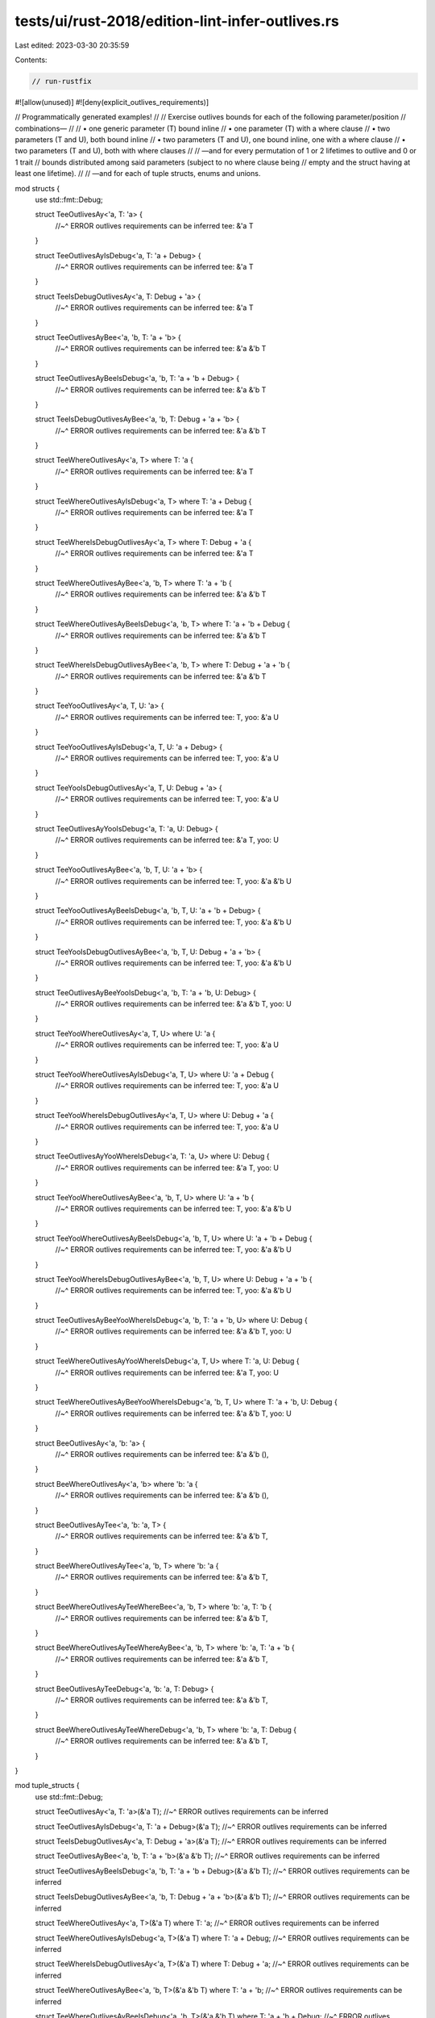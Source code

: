 tests/ui/rust-2018/edition-lint-infer-outlives.rs
=================================================

Last edited: 2023-03-30 20:35:59

Contents:

.. code-block:: rs

    // run-rustfix

#![allow(unused)]
#![deny(explicit_outlives_requirements)]

// Programmatically generated examples!
//
// Exercise outlives bounds for each of the following parameter/position
// combinations—
//
// • one generic parameter (T) bound inline
// • one parameter (T) with a where clause
// • two parameters (T and U), both bound inline
// • two parameters (T and U), one bound inline, one with a where clause
// • two parameters (T and U), both with where clauses
//
// —and for every permutation of 1 or 2 lifetimes to outlive and 0 or 1 trait
// bounds distributed among said parameters (subject to no where clause being
// empty and the struct having at least one lifetime).
//
// —and for each of tuple structs, enums and unions.

mod structs {
    use std::fmt::Debug;

    struct TeeOutlivesAy<'a, T: 'a> {
        //~^ ERROR outlives requirements can be inferred
        tee: &'a T
    }

    struct TeeOutlivesAyIsDebug<'a, T: 'a + Debug> {
        //~^ ERROR outlives requirements can be inferred
        tee: &'a T
    }

    struct TeeIsDebugOutlivesAy<'a, T: Debug + 'a> {
        //~^ ERROR outlives requirements can be inferred
        tee: &'a T
    }

    struct TeeOutlivesAyBee<'a, 'b, T: 'a + 'b> {
        //~^ ERROR outlives requirements can be inferred
        tee: &'a &'b T
    }

    struct TeeOutlivesAyBeeIsDebug<'a, 'b, T: 'a + 'b + Debug> {
        //~^ ERROR outlives requirements can be inferred
        tee: &'a &'b T
    }

    struct TeeIsDebugOutlivesAyBee<'a, 'b, T: Debug + 'a + 'b> {
        //~^ ERROR outlives requirements can be inferred
        tee: &'a &'b T
    }

    struct TeeWhereOutlivesAy<'a, T> where T: 'a {
        //~^ ERROR outlives requirements can be inferred
        tee: &'a T
    }

    struct TeeWhereOutlivesAyIsDebug<'a, T> where T: 'a + Debug {
        //~^ ERROR outlives requirements can be inferred
        tee: &'a T
    }

    struct TeeWhereIsDebugOutlivesAy<'a, T> where T: Debug + 'a {
        //~^ ERROR outlives requirements can be inferred
        tee: &'a T
    }

    struct TeeWhereOutlivesAyBee<'a, 'b, T> where T: 'a + 'b {
        //~^ ERROR outlives requirements can be inferred
        tee: &'a &'b T
    }

    struct TeeWhereOutlivesAyBeeIsDebug<'a, 'b, T> where T: 'a + 'b + Debug {
        //~^ ERROR outlives requirements can be inferred
        tee: &'a &'b T
    }

    struct TeeWhereIsDebugOutlivesAyBee<'a, 'b, T> where T: Debug + 'a + 'b {
        //~^ ERROR outlives requirements can be inferred
        tee: &'a &'b T
    }

    struct TeeYooOutlivesAy<'a, T, U: 'a> {
        //~^ ERROR outlives requirements can be inferred
        tee: T,
        yoo: &'a U
    }

    struct TeeYooOutlivesAyIsDebug<'a, T, U: 'a + Debug> {
        //~^ ERROR outlives requirements can be inferred
        tee: T,
        yoo: &'a U
    }

    struct TeeYooIsDebugOutlivesAy<'a, T, U: Debug + 'a> {
        //~^ ERROR outlives requirements can be inferred
        tee: T,
        yoo: &'a U
    }

    struct TeeOutlivesAyYooIsDebug<'a, T: 'a, U: Debug> {
        //~^ ERROR outlives requirements can be inferred
        tee: &'a T,
        yoo: U
    }

    struct TeeYooOutlivesAyBee<'a, 'b, T, U: 'a + 'b> {
        //~^ ERROR outlives requirements can be inferred
        tee: T,
        yoo: &'a &'b U
    }

    struct TeeYooOutlivesAyBeeIsDebug<'a, 'b, T, U: 'a + 'b + Debug> {
        //~^ ERROR outlives requirements can be inferred
        tee: T,
        yoo: &'a &'b U
    }

    struct TeeYooIsDebugOutlivesAyBee<'a, 'b, T, U: Debug + 'a + 'b> {
        //~^ ERROR outlives requirements can be inferred
        tee: T,
        yoo: &'a &'b U
    }

    struct TeeOutlivesAyBeeYooIsDebug<'a, 'b, T: 'a + 'b, U: Debug> {
        //~^ ERROR outlives requirements can be inferred
        tee: &'a &'b T,
        yoo: U
    }

    struct TeeYooWhereOutlivesAy<'a, T, U> where U: 'a {
        //~^ ERROR outlives requirements can be inferred
        tee: T,
        yoo: &'a U
    }

    struct TeeYooWhereOutlivesAyIsDebug<'a, T, U> where U: 'a + Debug {
        //~^ ERROR outlives requirements can be inferred
        tee: T,
        yoo: &'a U
    }

    struct TeeYooWhereIsDebugOutlivesAy<'a, T, U> where U: Debug + 'a {
        //~^ ERROR outlives requirements can be inferred
        tee: T,
        yoo: &'a U
    }

    struct TeeOutlivesAyYooWhereIsDebug<'a, T: 'a, U> where U: Debug {
        //~^ ERROR outlives requirements can be inferred
        tee: &'a T,
        yoo: U
    }

    struct TeeYooWhereOutlivesAyBee<'a, 'b, T, U> where U: 'a + 'b {
        //~^ ERROR outlives requirements can be inferred
        tee: T,
        yoo: &'a &'b U
    }

    struct TeeYooWhereOutlivesAyBeeIsDebug<'a, 'b, T, U> where U: 'a + 'b + Debug {
        //~^ ERROR outlives requirements can be inferred
        tee: T,
        yoo: &'a &'b U
    }

    struct TeeYooWhereIsDebugOutlivesAyBee<'a, 'b, T, U> where U: Debug + 'a + 'b {
        //~^ ERROR outlives requirements can be inferred
        tee: T,
        yoo: &'a &'b U
    }

    struct TeeOutlivesAyBeeYooWhereIsDebug<'a, 'b, T: 'a + 'b, U> where U: Debug {
        //~^ ERROR outlives requirements can be inferred
        tee: &'a &'b T,
        yoo: U
    }

    struct TeeWhereOutlivesAyYooWhereIsDebug<'a, T, U> where T: 'a, U: Debug {
        //~^ ERROR outlives requirements can be inferred
        tee: &'a T,
        yoo: U
    }

    struct TeeWhereOutlivesAyBeeYooWhereIsDebug<'a, 'b, T, U> where T: 'a + 'b, U: Debug {
        //~^ ERROR outlives requirements can be inferred
        tee: &'a &'b T,
        yoo: U
    }

    struct BeeOutlivesAy<'a, 'b: 'a> {
        //~^ ERROR outlives requirements can be inferred
        tee: &'a &'b (),
    }

    struct BeeWhereOutlivesAy<'a, 'b> where 'b: 'a {
        //~^ ERROR outlives requirements can be inferred
        tee: &'a &'b (),
    }

    struct BeeOutlivesAyTee<'a, 'b: 'a, T> {
        //~^ ERROR outlives requirements can be inferred
        tee: &'a &'b T,
    }

    struct BeeWhereOutlivesAyTee<'a, 'b, T> where 'b: 'a {
        //~^ ERROR outlives requirements can be inferred
        tee: &'a &'b T,
    }

    struct BeeWhereOutlivesAyTeeWhereBee<'a, 'b, T> where 'b: 'a, T: 'b {
        //~^ ERROR outlives requirements can be inferred
        tee: &'a &'b T,
    }

    struct BeeWhereOutlivesAyTeeWhereAyBee<'a, 'b, T> where 'b: 'a, T: 'a + 'b {
        //~^ ERROR outlives requirements can be inferred
        tee: &'a &'b T,
    }

    struct BeeOutlivesAyTeeDebug<'a, 'b: 'a, T: Debug> {
        //~^ ERROR outlives requirements can be inferred
        tee: &'a &'b T,
    }

    struct BeeWhereOutlivesAyTeeWhereDebug<'a, 'b, T> where 'b: 'a, T: Debug {
        //~^ ERROR outlives requirements can be inferred
        tee: &'a &'b T,
    }
}

mod tuple_structs {
    use std::fmt::Debug;

    struct TeeOutlivesAy<'a, T: 'a>(&'a T);
    //~^ ERROR outlives requirements can be inferred

    struct TeeOutlivesAyIsDebug<'a, T: 'a + Debug>(&'a T);
    //~^ ERROR outlives requirements can be inferred

    struct TeeIsDebugOutlivesAy<'a, T: Debug + 'a>(&'a T);
    //~^ ERROR outlives requirements can be inferred

    struct TeeOutlivesAyBee<'a, 'b, T: 'a + 'b>(&'a &'b T);
    //~^ ERROR outlives requirements can be inferred

    struct TeeOutlivesAyBeeIsDebug<'a, 'b, T: 'a + 'b + Debug>(&'a &'b T);
    //~^ ERROR outlives requirements can be inferred

    struct TeeIsDebugOutlivesAyBee<'a, 'b, T: Debug + 'a + 'b>(&'a &'b T);
    //~^ ERROR outlives requirements can be inferred

    struct TeeWhereOutlivesAy<'a, T>(&'a T) where T: 'a;
    //~^ ERROR outlives requirements can be inferred

    struct TeeWhereOutlivesAyIsDebug<'a, T>(&'a T) where T: 'a + Debug;
    //~^ ERROR outlives requirements can be inferred

    struct TeeWhereIsDebugOutlivesAy<'a, T>(&'a T) where T: Debug + 'a;
    //~^ ERROR outlives requirements can be inferred

    struct TeeWhereOutlivesAyBee<'a, 'b, T>(&'a &'b T) where T: 'a + 'b;
    //~^ ERROR outlives requirements can be inferred

    struct TeeWhereOutlivesAyBeeIsDebug<'a, 'b, T>(&'a &'b T) where T: 'a + 'b + Debug;
    //~^ ERROR outlives requirements can be inferred

    struct TeeWhereIsDebugOutlivesAyBee<'a, 'b, T>(&'a &'b T) where T: Debug + 'a + 'b;
    //~^ ERROR outlives requirements can be inferred

    struct TeeYooOutlivesAy<'a, T, U: 'a>(T, &'a U);
    //~^ ERROR outlives requirements can be inferred

    struct TeeYooOutlivesAyIsDebug<'a, T, U: 'a + Debug>(T, &'a U);
    //~^ ERROR outlives requirements can be inferred

    struct TeeYooIsDebugOutlivesAy<'a, T, U: Debug + 'a>(T, &'a U);
    //~^ ERROR outlives requirements can be inferred

    struct TeeOutlivesAyYooIsDebug<'a, T: 'a, U: Debug>(&'a T, U);
    //~^ ERROR outlives requirements can be inferred

    struct TeeYooOutlivesAyBee<'a, 'b, T, U: 'a + 'b>(T, &'a &'b U);
    //~^ ERROR outlives requirements can be inferred

    struct TeeYooOutlivesAyBeeIsDebug<'a, 'b, T, U: 'a + 'b + Debug>(T, &'a &'b U);
    //~^ ERROR outlives requirements can be inferred

    struct TeeYooIsDebugOutlivesAyBee<'a, 'b, T, U: Debug + 'a + 'b>(T, &'a &'b U);
    //~^ ERROR outlives requirements can be inferred

    struct TeeOutlivesAyBeeYooIsDebug<'a, 'b, T: 'a + 'b, U: Debug>(&'a &'b T, U);
    //~^ ERROR outlives requirements can be inferred

    struct TeeYooWhereOutlivesAy<'a, T, U>(T, &'a U) where U: 'a;
    //~^ ERROR outlives requirements can be inferred

    struct TeeYooWhereOutlivesAyIsDebug<'a, T, U>(T, &'a U) where U: 'a + Debug;
    //~^ ERROR outlives requirements can be inferred

    struct TeeYooWhereIsDebugOutlivesAy<'a, T, U>(T, &'a U) where U: Debug + 'a;
    //~^ ERROR outlives requirements can be inferred

    struct TeeOutlivesAyYooWhereIsDebug<'a, T: 'a, U>(&'a T, U) where U: Debug;
    //~^ ERROR outlives requirements can be inferred

    struct TeeYooWhereOutlivesAyBee<'a, 'b, T, U>(T, &'a &'b U) where U: 'a + 'b;
    //~^ ERROR outlives requirements can be inferred

    struct TeeYooWhereOutlivesAyBeeIsDebug<'a, 'b, T, U>(T, &'a &'b U) where U: 'a + 'b + Debug;
    //~^ ERROR outlives requirements can be inferred

    struct TeeYooWhereIsDebugOutlivesAyBee<'a, 'b, T, U>(T, &'a &'b U) where U: Debug + 'a + 'b;
    //~^ ERROR outlives requirements can be inferred

    struct TeeOutlivesAyBeeYooWhereIsDebug<'a, 'b, T: 'a + 'b, U>(&'a &'b T, U) where U: Debug;
    //~^ ERROR outlives requirements can be inferred

    struct TeeWhereOutlivesAyYooWhereIsDebug<'a, T, U>(&'a T, U) where T: 'a, U: Debug;
    //~^ ERROR outlives requirements can be inferred

    struct TeeWhereAyBeeYooWhereIsDebug<'a, 'b, T, U>(&'a &'b T, U) where T: 'a + 'b, U: Debug;
    //~^ ERROR outlives requirements can be inferred

    struct BeeOutlivesAy<'a, 'b: 'a>(&'a &'b ());
    //~^ ERROR outlives requirements can be inferred

    struct BeeWhereOutlivesAy<'a, 'b>(&'a &'b ()) where 'b: 'a;
    //~^ ERROR outlives requirements can be inferred

    struct BeeOutlivesAyTee<'a, 'b: 'a, T>(&'a &'b T);
    //~^ ERROR outlives requirements can be inferred

    struct BeeWhereOutlivesAyTee<'a, 'b, T>(&'a &'b T) where 'b: 'a;
    //~^ ERROR outlives requirements can be inferred

    struct BeeWhereOutlivesAyTeeWhereBee<'a, 'b, T>(&'a &'b T) where 'b: 'a, T: 'b;
    //~^ ERROR outlives requirements can be inferred

    struct BeeWhereOutlivesAyTeeWhereAyBee<'a, 'b, T>(&'a &'b T) where 'b: 'a, T: 'a + 'b;
    //~^ ERROR outlives requirements can be inferred

    struct BeeOutlivesAyTeeDebug<'a, 'b: 'a, T: Debug>(&'a &'b T);
    //~^ ERROR outlives requirements can be inferred

    struct BeeWhereOutlivesAyTeeWhereDebug<'a, 'b, T>(&'a &'b T) where 'b: 'a, T: Debug;
    //~^ ERROR outlives requirements can be inferred
}

mod enums {
    use std::fmt::Debug;

    enum TeeOutlivesAy<'a, T: 'a> {
        //~^ ERROR outlives requirements can be inferred
        V { tee: &'a T },
    }

    enum TeeOutlivesAyIsDebug<'a, T: 'a + Debug> {
        //~^ ERROR outlives requirements can be inferred
        V(&'a T),
    }

    enum TeeIsDebugOutlivesAy<'a, T: Debug + 'a> {
        //~^ ERROR outlives requirements can be inferred
        V { tee: &'a T },
        W,
    }

    enum TeeOutlivesAyBee<'a, 'b, T: 'a + 'b> {
        //~^ ERROR outlives requirements can be inferred
        V(&'a &'b T),
        W,
    }

    enum TeeOutlivesAyBeeIsDebug<'a, 'b, T: 'a + 'b + Debug> {
        //~^ ERROR outlives requirements can be inferred
        V { tee: &'a &'b T },
    }

    enum TeeIsDebugOutlivesAyBee<'a, 'b, T: Debug + 'a + 'b> {
        //~^ ERROR outlives requirements can be inferred
        V(&'a &'b T),
    }

    enum TeeWhereOutlivesAy<'a, T> where T: 'a {
        //~^ ERROR outlives requirements can be inferred
        V { tee: &'a T },
        W,
    }

    enum TeeWhereOutlivesAyIsDebug<'a, T> where T: 'a + Debug {
        //~^ ERROR outlives requirements can be inferred
        V(&'a T),
        W,
    }

    enum TeeWhereIsDebugOutlivesAy<'a, T> where T: Debug + 'a {
        //~^ ERROR outlives requirements can be inferred
        V { tee: &'a T },
    }

    enum TeeWhereOutlivesAyBee<'a, 'b, T> where T: 'a + 'b {
        //~^ ERROR outlives requirements can be inferred
        V(&'a &'b T),
    }

    enum TeeWhereOutlivesAyBeeIsDebug<'a, 'b, T> where T: 'a + 'b + Debug {
        //~^ ERROR outlives requirements can be inferred
        V { tee: &'a &'b T },
        W,
    }

    enum TeeWhereIsDebugOutlivesAyBee<'a, 'b, T> where T: Debug + 'a + 'b {
        //~^ ERROR outlives requirements can be inferred
        V(&'a &'b T),
        W,
    }

    enum TeeYooOutlivesAy<'a, T, U: 'a> {
        //~^ ERROR outlives requirements can be inferred
        V { tee: T },
        W(&'a U),
    }

    enum TeeYooOutlivesAyIsDebug<'a, T, U: 'a + Debug> {
        //~^ ERROR outlives requirements can be inferred
        V { tee: T, yoo: &'a U },
        W,
    }

    enum TeeYooIsDebugOutlivesAy<'a, T, U: Debug + 'a> {
        //~^ ERROR outlives requirements can be inferred
        V(T, &'a U),
        W,
    }

    enum TeeOutlivesAyYooIsDebug<'a, T: 'a, U: Debug> {
        //~^ ERROR outlives requirements can be inferred
        V { tee: &'a T },
        W(U),
    }

    enum TeeYooOutlivesAyBee<'a, 'b, T, U: 'a + 'b> {
        //~^ ERROR outlives requirements can be inferred
        V { tee: T, yoo: &'a &'b U },
        W,
    }

    enum TeeYooOutlivesAyBeeIsDebug<'a, 'b, T, U: 'a + 'b + Debug> {
        //~^ ERROR outlives requirements can be inferred
        V(T, &'a &'b U),
        W,
    }

    enum TeeYooIsDebugOutlivesAyBee<'a, 'b, T, U: Debug + 'a + 'b> {
        //~^ ERROR outlives requirements can be inferred
        V { tee: T, yoo: &'a &'b U },
        W,
    }

    enum TeeOutlivesAyBeeYooIsDebug<'a, 'b, T: 'a + 'b, U: Debug> {
        //~^ ERROR outlives requirements can be inferred
        V(&'a &'b T, U),
        W,
    }

    enum TeeYooWhereOutlivesAy<'a, T, U> where U: 'a {
        //~^ ERROR outlives requirements can be inferred
        V { tee: T },
        W(&'a U),
    }

    enum TeeYooWhereOutlivesAyIsDebug<'a, T, U> where U: 'a + Debug {
        //~^ ERROR outlives requirements can be inferred
        V { tee: T, yoo: &'a U },
        W,
    }

    enum TeeYooWhereIsDebugOutlivesAy<'a, T, U> where U: Debug + 'a {
        //~^ ERROR outlives requirements can be inferred
        V(T, &'a U),
        W,
    }

    enum TeeOutlivesAyYooWhereIsDebug<'a, T: 'a, U> where U: Debug {
        //~^ ERROR outlives requirements can be inferred
        V { tee: &'a T },
        W(U),
    }

    enum TeeYooWhereOutlivesAyBee<'a, 'b, T, U> where U: 'a + 'b {
        //~^ ERROR outlives requirements can be inferred
        V { tee: T, yoo: &'a &'b U },
        W,
    }

    enum TeeYooWhereOutlivesAyBeeIsDebug<'a, 'b, T, U> where U: 'a + 'b + Debug {
        //~^ ERROR outlives requirements can be inferred
        V(T, &'a &'b U),
        W,
    }

    enum TeeYooWhereIsDebugOutlivesAyBee<'a, 'b, T, U> where U: Debug + 'a + 'b {
        //~^ ERROR outlives requirements can be inferred
        V { tee: T },
        W(&'a &'b U),
    }

    enum TeeOutlivesAyBeeYooWhereIsDebug<'a, 'b, T: 'a + 'b, U> where U: Debug {
        //~^ ERROR outlives requirements can be inferred
        V { tee: &'a &'b T, yoo: U },
        W,
    }

    enum TeeWhereOutlivesAyYooWhereIsDebug<'a, T, U> where T: 'a, U: Debug {
        //~^ ERROR outlives requirements can be inferred
        V(&'a T, U),
        W,
    }

    enum TeeWhereOutlivesAyBeeYooWhereIsDebug<'a, 'b, T, U> where T: 'a + 'b, U: Debug {
        //~^ ERROR outlives requirements can be inferred
        V { tee: &'a &'b T },
        W(U),
    }

    enum BeeOutlivesAy<'a, 'b: 'a> {
        //~^ ERROR outlives requirements can be inferred
        V { tee: &'a &'b () },
    }

    enum BeeWhereOutlivesAy<'a, 'b> where 'b: 'a {
        //~^ ERROR outlives requirements can be inferred
        V(&'a &'b ()),
    }

    enum BeeOutlivesAyTee<'a, 'b: 'a, T> {
        //~^ ERROR outlives requirements can be inferred
        V { tee: &'a &'b T },
        W,
    }

    enum BeeWhereOutlivesAyTee<'a, 'b, T> where 'b: 'a {
        //~^ ERROR outlives requirements can be inferred
        V(&'a &'b T),
        W,
    }

    enum BeeWhereOutlivesAyTeeWhereBee<'a, 'b, T> where 'b: 'a, T: 'b {
        //~^ ERROR outlives requirements can be inferred
        V(&'a &'b T),
    }

    enum BeeWhereOutlivesAyTeeWhereAyBee<'a, 'b, T> where 'b: 'a, T: 'a + 'b {
        //~^ ERROR outlives requirements can be inferred
        V(&'a &'b T),
        W,
    }

    enum BeeOutlivesAyTeeDebug<'a, 'b: 'a, T: Debug> {
        //~^ ERROR outlives requirements can be inferred
        V { tee: &'a &'b T },
    }

    enum BeeWhereOutlivesAyTeeWhereDebug<'a, 'b, T> where 'b: 'a, T: Debug {
        //~^ ERROR outlives requirements can be inferred
        V(&'a &'b T),
    }
}

mod unions {
    use std::fmt::Debug;

    union TeeOutlivesAy<'a, T: 'a> {
        //~^ ERROR outlives requirements can be inferred
        tee: &'a T
    }

    union TeeOutlivesAyIsDebug<'a, T: 'a + Debug> {
        //~^ ERROR outlives requirements can be inferred
        tee: &'a T
    }

    union TeeIsDebugOutlivesAy<'a, T: Debug + 'a> {
        //~^ ERROR outlives requirements can be inferred
        tee: &'a T
    }

    union TeeOutlivesAyBee<'a, 'b, T: 'a + 'b> {
        //~^ ERROR outlives requirements can be inferred
        tee: &'a &'b T
    }

    union TeeOutlivesAyBeeIsDebug<'a, 'b, T: 'a + 'b + Debug> {
        //~^ ERROR outlives requirements can be inferred
        tee: &'a &'b T
    }

    union TeeIsDebugOutlivesAyBee<'a, 'b, T: Debug + 'a + 'b> {
        //~^ ERROR outlives requirements can be inferred
        tee: &'a &'b T
    }

    union TeeWhereOutlivesAy<'a, T> where T: 'a {
        //~^ ERROR outlives requirements can be inferred
        tee: &'a T
    }

    union TeeWhereOutlivesAyIsDebug<'a, T> where T: 'a + Debug {
        //~^ ERROR outlives requirements can be inferred
        tee: &'a T
    }

    union TeeWhereIsDebugOutlivesAy<'a, T> where T: Debug + 'a {
        //~^ ERROR outlives requirements can be inferred
        tee: &'a T
    }

    union TeeWhereOutlivesAyBee<'a, 'b, T> where T: 'a + 'b {
        //~^ ERROR outlives requirements can be inferred
        tee: &'a &'b T
    }

    union TeeWhereOutlivesAyBeeIsDebug<'a, 'b, T> where T: 'a + 'b + Debug {
        //~^ ERROR outlives requirements can be inferred
        tee: &'a &'b T
    }

    union TeeWhereIsDebugOutlivesAyBee<'a, 'b, T> where T: Debug + 'a + 'b {
        //~^ ERROR outlives requirements can be inferred
        tee: &'a &'b T
    }

    union TeeYooOutlivesAy<'a, T, U: 'a> {
        //~^ ERROR outlives requirements can be inferred
        tee: *const T,
        yoo: &'a U
    }

    union TeeYooOutlivesAyIsDebug<'a, T, U: 'a + Debug> {
        //~^ ERROR outlives requirements can be inferred
        tee: *const T,
        yoo: &'a U
    }

    union TeeYooIsDebugOutlivesAy<'a, T, U: Debug + 'a> {
        //~^ ERROR outlives requirements can be inferred
        tee: *const T,
        yoo: &'a U
    }

    union TeeOutlivesAyYooIsDebug<'a, T: 'a, U: Debug> {
        //~^ ERROR outlives requirements can be inferred
        tee: &'a T,
        yoo: *const U
    }

    union TeeYooOutlivesAyBee<'a, 'b, T, U: 'a + 'b> {
        //~^ ERROR outlives requirements can be inferred
        tee: *const T,
        yoo: &'a &'b U
    }

    union TeeYooOutlivesAyBeeIsDebug<'a, 'b, T, U: 'a + 'b + Debug> {
        //~^ ERROR outlives requirements can be inferred
        tee: *const T,
        yoo: &'a &'b U
    }

    union TeeYooIsDebugOutlivesAyBee<'a, 'b, T, U: Debug + 'a + 'b> {
        //~^ ERROR outlives requirements can be inferred
        tee: *const T,
        yoo: &'a &'b U
    }

    union TeeOutlivesAyBeeYooIsDebug<'a, 'b, T: 'a + 'b, U: Debug> {
        //~^ ERROR outlives requirements can be inferred
        tee: &'a &'b T,
        yoo: *const U
    }

    union TeeYooWhereOutlivesAy<'a, T, U> where U: 'a {
        //~^ ERROR outlives requirements can be inferred
        tee: *const T,
        yoo: &'a U
    }

    union TeeYooWhereOutlivesAyIsDebug<'a, T, U> where U: 'a + Debug {
        //~^ ERROR outlives requirements can be inferred
        tee: *const T,
        yoo: &'a U
    }

    union TeeYooWhereIsDebugOutlivesAy<'a, T, U> where U: Debug + 'a {
        //~^ ERROR outlives requirements can be inferred
        tee: *const T,
        yoo: &'a U
    }

    union TeeOutlivesAyYooWhereIsDebug<'a, T: 'a, U> where U: Debug {
        //~^ ERROR outlives requirements can be inferred
        tee: &'a T,
        yoo: *const U
    }

    union TeeYooWhereOutlivesAyBee<'a, 'b, T, U> where U: 'a + 'b {
        //~^ ERROR outlives requirements can be inferred
        tee: *const T,
        yoo: &'a &'b U
    }

    union TeeYooWhereOutlivesAyBeeIsDebug<'a, 'b, T, U> where U: 'a + 'b + Debug {
        //~^ ERROR outlives requirements can be inferred
        tee: *const T,
        yoo: &'a &'b U
    }

    union TeeYooWhereIsDebugOutlivesAyBee<'a, 'b, T, U> where U: Debug + 'a + 'b {
        //~^ ERROR outlives requirements can be inferred
        tee: *const T,
        yoo: &'a &'b U
    }

    union TeeOutlivesAyBeeYooWhereIsDebug<'a, 'b, T: 'a + 'b, U> where U: Debug {
        //~^ ERROR outlives requirements can be inferred
        tee: &'a &'b T,
        yoo: *const U
    }

    union TeeWhereOutlivesAyYooWhereIsDebug<'a, T, U> where T: 'a, U: Debug {
        //~^ ERROR outlives requirements can be inferred
        tee: &'a T,
        yoo: *const U
    }

    union TeeWhereOutlivesAyBeeYooWhereIsDebug<'a, 'b, T, U> where T: 'a + 'b, U: Debug {
        //~^ ERROR outlives requirements can be inferred
        tee: &'a &'b T,
        yoo: *const U
    }

    union BeeOutlivesAy<'a, 'b: 'a> {
        //~^ ERROR outlives requirements can be inferred
        tee: &'a &'b (),
    }

    union BeeWhereOutlivesAy<'a, 'b> where 'b: 'a {
        //~^ ERROR outlives requirements can be inferred
        tee: &'a &'b (),
    }

    union BeeOutlivesAyTee<'a, 'b: 'a, T> {
        //~^ ERROR outlives requirements can be inferred
        tee: &'a &'b T,
    }

    union BeeWhereOutlivesAyTee<'a, 'b, T> where 'b: 'a {
        //~^ ERROR outlives requirements can be inferred
        tee: &'a &'b T,
    }

    union BeeWhereOutlivesAyTeeWhereBee<'a, 'b, T> where 'b: 'a, T: 'b {
        //~^ ERROR outlives requirements can be inferred
        tee: &'a &'b T,
    }

    union BeeWhereOutlivesAyTeeWhereAyBee<'a, 'b, T> where 'b: 'a, T: 'a + 'b {
        //~^ ERROR outlives requirements can be inferred
        tee: &'a &'b T,
    }

    union BeeOutlivesAyTeeDebug<'a, 'b: 'a, T: Debug> {
        //~^ ERROR outlives requirements can be inferred
        tee: &'a &'b T,
    }

    union BeeWhereOutlivesAyTeeWhereDebug<'a, 'b, T> where 'b: 'a, T: Debug {
        //~^ ERROR outlives requirements can be inferred
        tee: &'a &'b T,
    }
}


// But outlives inference for 'static lifetimes is under a separate
// feature-gate for now
// (https://github.com/rust-lang/rust/issues/44493#issuecomment-407846046).
struct StaticRef<T: 'static> {
    field: &'static T
}


fn main() {}


